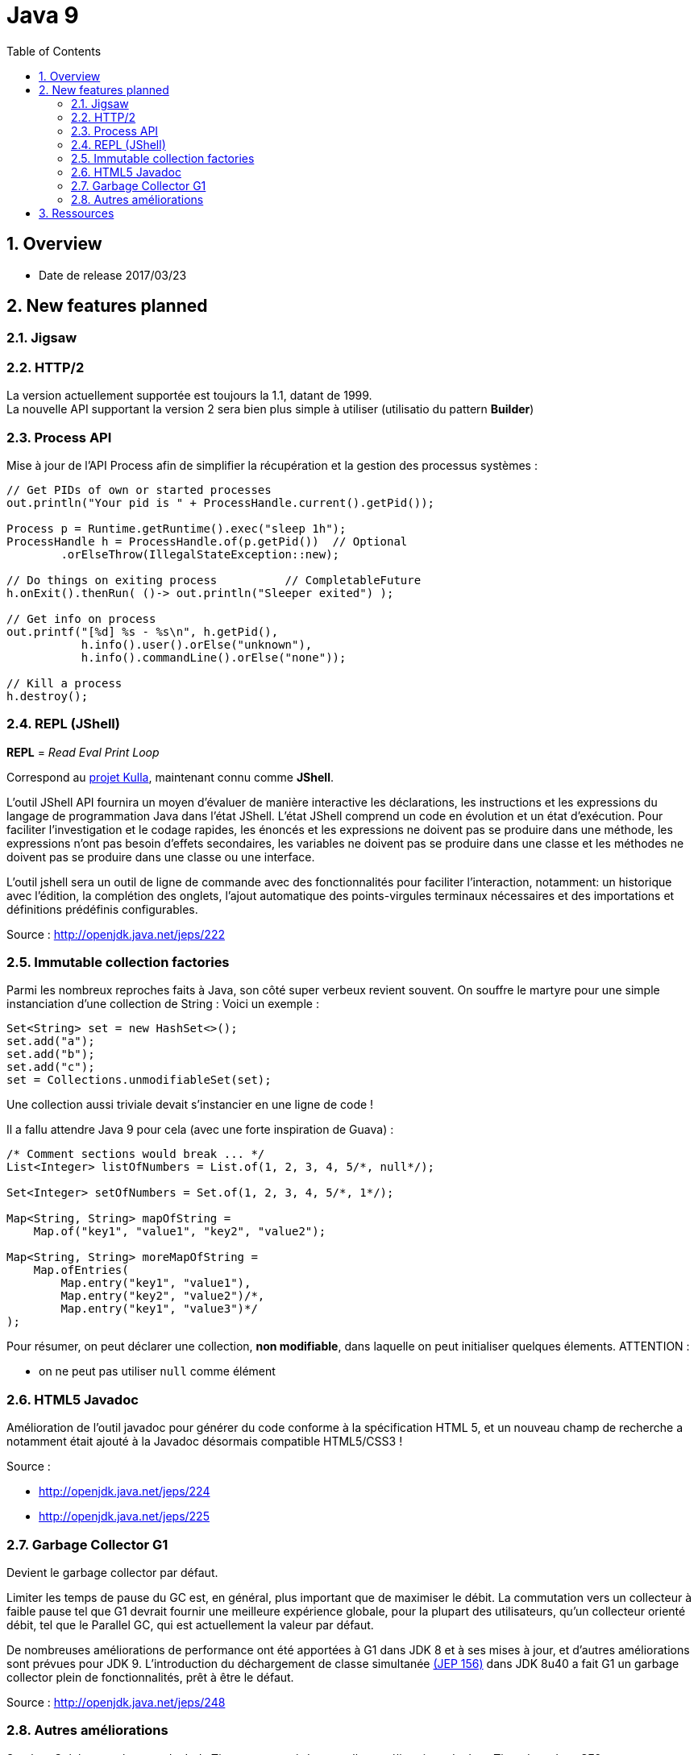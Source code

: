 = Java 9
:toc:
:toclevels: 3
:toc-placement!:
:lb: pass:[<br> +]
:imagesdir: images
:icons: font
:source-highlighter: highlightjs
:sectnums:

toc::[]

== Overview

* Date de release 2017/03/23

== New features planned

=== Jigsaw

=== HTTP/2

La version actuellement supportée est toujours la 1.1, datant de 1999. +
La nouvelle API supportant la version 2 sera bien plus simple à utiliser (utilisatio du pattern *Builder*)

=== Process API

Mise à jour de l'API Process afin de simplifier la récupération et la gestion des processus systèmes :

[source,java]
----
// Get PIDs of own or started processes
out.println("Your pid is " + ProcessHandle.current().getPid());

Process p = Runtime.getRuntime().exec("sleep 1h");
ProcessHandle h = ProcessHandle.of(p.getPid())  // Optional
        .orElseThrow(IllegalStateException::new);

// Do things on exiting process          // CompletableFuture
h.onExit().thenRun( ()-> out.println("Sleeper exited") );

// Get info on process
out.printf("[%d] %s - %s\n", h.getPid(),
           h.info().user().orElse("unknown"),
           h.info().commandLine().orElse("none"));

// Kill a process
h.destroy();
----

=== REPL (JShell)

*REPL* = _Read Eval Print Loop_

Correspond au https://bugs.openjdk.java.net/browse/JDK-8043364[projet Kulla], maintenant connu comme *JShell*.

L'outil JShell API fournira un moyen d'évaluer de manière interactive les déclarations, les instructions et les expressions du langage de programmation Java dans l'état JShell. L'état JShell comprend un code en évolution et un état d'exécution. Pour faciliter l'investigation et le codage rapides, les énoncés et les expressions ne doivent pas se produire dans une méthode, les expressions n'ont pas besoin d'effets secondaires, les variables ne doivent pas se produire dans une classe et les méthodes ne doivent pas se produire dans une classe ou une interface.

L'outil jshell sera un outil de ligne de commande avec des fonctionnalités pour faciliter l'interaction, notamment: un historique avec l'édition, la complétion des onglets, l'ajout automatique des points-virgules terminaux nécessaires et des importations et définitions prédéfinis configurables.

Source : http://openjdk.java.net/jeps/222

=== Immutable collection factories

Parmi les nombreux reproches faits à Java, son côté super verbeux revient souvent.
On souffre le martyre pour une simple instanciation d'une collection de String :
Voici un exemple :

[source,java]
----
Set<String> set = new HashSet<>();
set.add("a");
set.add("b");
set.add("c");
set = Collections.unmodifiableSet(set);
----
Une collection aussi triviale devait s'instancier en une ligne de code !

Il a fallu attendre Java 9 pour cela (avec une forte inspiration de Guava) :
[source,java]
----
/* Comment sections would break ... */
List<Integer> listOfNumbers = List.of(1, 2, 3, 4, 5/*, null*/);

Set<Integer> setOfNumbers = Set.of(1, 2, 3, 4, 5/*, 1*/);

Map<String, String> mapOfString =
    Map.of("key1", "value1", "key2", "value2");

Map<String, String> moreMapOfString =
    Map.ofEntries(
        Map.entry("key1", "value1"),
        Map.entry("key2", "value2")/*,
        Map.entry("key1", "value3")*/
);
----
Pour résumer, on peut déclarer une collection, *non modifiable*, dans laquelle on peut initialiser quelques élements.
ATTENTION :

* on ne peut pas utiliser `null` comme élément


=== HTML5 Javadoc

Amélioration de l’outil javadoc pour générer du code conforme à la spécification HTML 5, et un nouveau champ de recherche a notamment était ajouté à la Javadoc désormais compatible HTML5/CSS3 !

Source : 

* http://openjdk.java.net/jeps/224
* http://openjdk.java.net/jeps/225

=== Garbage Collector G1

Devient le garbage collector par défaut.

Limiter les temps de pause du GC est, en général, plus important que de maximiser le débit. La commutation vers un collecteur à faible pause tel que G1 devrait fournir une meilleure expérience globale, pour la plupart des utilisateurs, qu'un collecteur orienté débit, tel que le Parallel GC, qui est actuellement la valeur par défaut.

De nombreuses améliorations de performance ont été apportées à G1 dans JDK 8 et à ses mises à jour, et d'autres améliorations sont prévues pour JDK 9. L'introduction du déchargement de classe simultanée http://openjdk.java.net/jeps/156[(JEP 156)] dans JDK 8u40 a fait G1 un garbage collector plein de fonctionnalités, prêt à être le défaut.

Source : http://openjdk.java.net/jeps/248

=== Autres améliorations
Stephen Colebourne, le papa de Joda Time, a annoncé de nouvelles améliorations du Java Time dans Java SE9.

. Ajout de méthodes LocalDate.datesUntil et  LocalDate.datesUntil(LocalDate,Period) renvoyant des streams de dates.
. Plus de précision dans la Clock.systemUTC().
. Ajout d'une méthode getDateTimeMillis()
. Ajout de méthodes de calcul de "Duration" en date, heure, sec etc...
. Méthode pour tronquer une duration Duration.truncatedTo(TemporalUnit)
. Méthode pour diviser une duration  Duration.dividedBy(Duration).
. Nouvelle Factory pour simplifier la conversion de Instant à LocalTime et LocalDate
. Ajout d'une méthode de conversion toEpochSecond


Source : http://blog.joda.org/2017/02/java-time-jsr-310-enhancements-java-9.html

== Ressources

* https://bentolor.github.io/java9-in-action
* Programmez! 199
* http://openjdk.java.net/projects/jdk9/[la liste complète des évolutions prévues pour Java 9]
